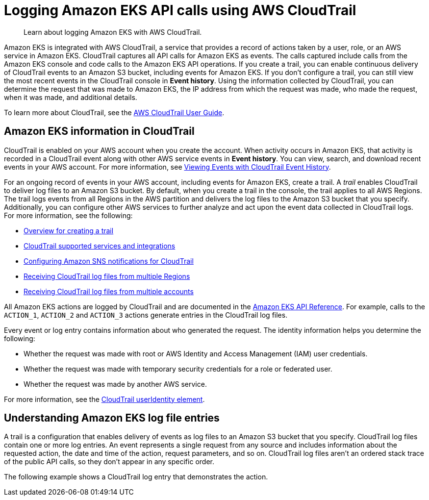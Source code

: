 //!!NODE_ROOT <section>
:https---docs-aws-amazon-com-awscloudtrail-latest-userguide-getting-notifications-top-level-html: https://docs.aws.amazon.com/awscloudtrail/latest/userguide/getting_notifications_top_level.html
:https---docs-aws-amazon-com-awscloudtrail-latest-userguide-cloudtrail-aws-service-specific-topics-html-cloudtrail-aws-service-specific-topics-integrations: https://docs.aws.amazon.com/awscloudtrail/latest/userguide/cloudtrail-aws-service-specific-topics.html#cloudtrail-aws-service-specific-topics-integrations

[."topic"]
[[logging-using-cloudtrail,logging-using-cloudtrail.title]]
= Logging Amazon EKS API calls using AWS CloudTrail
:info_doctype: section
:info_title: Logging Amazon EKS API calls using AWS CloudTrail
:info_titleabbrev: CloudTrail logs
:info_abstract: Learn about logging Amazon EKS with AWS CloudTrail.

[abstract]
--
Learn about logging Amazon EKS with AWS CloudTrail.
--

Amazon EKS is integrated with AWS CloudTrail, a service that provides a record of actions taken by a user, role, or an AWS service in Amazon EKS. CloudTrail captures all API calls for Amazon EKS as events. The calls captured include calls from the Amazon EKS console and code calls to the Amazon EKS API operations. If you create a trail, you can enable continuous delivery of CloudTrail events to an Amazon S3 bucket, including events for Amazon EKS. If you don't configure a trail, you can still view the most recent events in the CloudTrail console in  **Event history**. Using the information collected by CloudTrail, you can determine the request that was made to Amazon EKS, the IP address from which the request was made, who made the request, when it was made, and additional details.

To learn more about CloudTrail, see the https://docs.aws.amazon.com/awscloudtrail/latest/userguide/[AWS CloudTrail User Guide].

[[service-name-info-in-cloudtrail,service-name-info-in-cloudtrail.title]]
== Amazon EKS information in CloudTrail

CloudTrail is enabled on your AWS account when you create the account. When activity occurs in Amazon EKS, that activity is recorded in a CloudTrail event along with other AWS service events in  **Event history**. You can view, search, and download recent events in your AWS account. For more information, see  https://docs.aws.amazon.com/awscloudtrail/latest/userguide/view-cloudtrail-events.html[Viewing Events with CloudTrail Event History].

For an ongoing record of events in your AWS account, including events for Amazon EKS, create a trail. A _trail_ enables CloudTrail to deliver log files to an Amazon S3 bucket. By default, when you create a trail in the console, the trail applies to all AWS Regions. The trail logs events from all Regions in the AWS partition and delivers the log files to the Amazon S3 bucket that you specify. Additionally, you can configure other AWS services to further analyze and act upon the event data collected in CloudTrail logs. For more information, see the following:



* https://docs.aws.amazon.com/awscloudtrail/latest/userguide/cloudtrail-create-and-update-a-trail.html[Overview for creating a trail]
* {https---docs-aws-amazon-com-awscloudtrail-latest-userguide-cloudtrail-aws-service-specific-topics-html-cloudtrail-aws-service-specific-topics-integrations}[CloudTrail supported services and integrations]
* {https---docs-aws-amazon-com-awscloudtrail-latest-userguide-getting-notifications-top-level-html}[Configuring Amazon SNS notifications for CloudTrail]
* https://docs.aws.amazon.com/awscloudtrail/latest/userguide/receive-cloudtrail-log-files-from-multiple-regions.html[Receiving CloudTrail log files from multiple Regions]
* https://docs.aws.amazon.com/awscloudtrail/latest/userguide/cloudtrail-receive-logs-from-multiple-accounts.html[Receiving CloudTrail log files from multiple accounts]

All Amazon EKS actions are logged by CloudTrail and are documented in the  https://docs.aws.amazon.com/slug/latest/APIReference/[Amazon EKS API Reference]. For example, calls to the ``ACTION_1``, `ACTION_2` and `ACTION_3` actions generate entries in the CloudTrail log files.

Every event or log entry contains information about who generated the request. The identity information helps you determine the following:



* Whether the request was made with root or AWS Identity and Access Management (IAM) user credentials.
* Whether the request was made with temporary security credentials for a role or federated user.
* Whether the request was made by another AWS service.

For more information, see the  https://docs.aws.amazon.com/awscloudtrail/latest/userguide/cloudtrail-event-reference-user-identity.html[CloudTrail userIdentity element].

[[understanding-service-name-entries,understanding-service-name-entries.title]]
== Understanding Amazon EKS log file entries

A trail is a configuration that enables delivery of events as log files to an Amazon S3 bucket that you specify. CloudTrail log files contain one or more log entries. An event represents a single request from any source and includes information about the requested action, the date and time of the action, request parameters, and so on. CloudTrail log files aren't an ordered stack trace of the public API calls, so they don't appear in any specific order.  

The following example shows a CloudTrail log entry that demonstrates the  action.

[source,json]
----

----